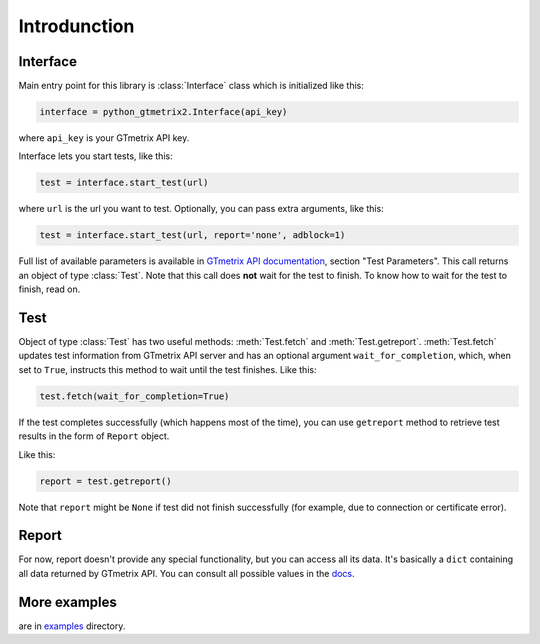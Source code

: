 Introdunction
=============

Interface
~~~~~~~~~

Main entry point for this library is :class:`Interface` class which is
initialized like this:

.. code-block:: python

    interface = python_gtmetrix2.Interface(api_key)

where ``api_key`` is your GTmetrix API key.

Interface lets you start tests, like this:

.. code-block:: python

    test = interface.start_test(url)

where ``url`` is the url you want to test. Optionally, you can pass extra
arguments, like this:

.. code-block:: python

    test = interface.start_test(url, report='none', adblock=1)

Full list of available parameters is available in `GTmetrix API documentation
<https://gtmetrix.com/api/docs/2.0/#api-test-start>`__, section "Test
Parameters".  This call returns an object of type :class:`Test`.  Note that
this call does **not** wait for the test to finish.  To know how to wait for
the test to finish, read on.

.. only:: Internal

        You can also query for tests started within last 24 hours:

        .. code-block:: python

            tests = interface.list_tests()

        This call returns a :class:`list` of objects of type :class:`Test`.

Test
~~~~

Object of type :class:`Test` has two useful methods: :meth:`Test.fetch` and :meth:`Test.getreport`.
:meth:`Test.fetch` updates test information from GTmetrix API server and has an optional
argument ``wait_for_completion``, which, when set to ``True``, instructs this
method to wait until the test finishes.  Like this:

.. code-block:: python

    test.fetch(wait_for_completion=True)

If the test completes successfully (which happens most of the time), you can
use ``getreport`` method to retrieve test results in the form of ``Report``
object.

Like this:

.. code-block:: python

    report = test.getreport()

Note that ``report`` might be ``None`` if test did not finish successfully (for
example, due to connection or certificate error).

Report
~~~~~~

For now, report doesn't provide any special functionality, but you can access
all its data.  It's basically a ``dict`` containing all data returned by
GTmetrix API.  You can consult all possible values in the `docs
<https://gtmetrix.com/api/docs/2.0/#api-report-by-id>`__.

More examples
~~~~~~~~~~~~~

are in
`examples <https://github.com/Lex-2008/python-gtmetrix2/tree/main/examples>`__
directory.
